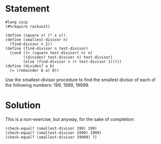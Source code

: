 * Statement

#+begin_src racket
  #lang sicp
  (#%require rackunit)

  (define (square x) (* x x))
  (define (smallest-divisor n)
    (find-divisor n 2))
  (define (find-divisor n test-divisor)
    (cond ((> (square test-divisor) n) n)
          ((divides? test-divisor n) test-divisor)
          (else (find-divisor n (+ test-divisor 1)))))
  (define (divides? a b)
    (= (remainder b a) 0))
#+end_src

Use the smallest-divisor procedure to find the smallest divisor of each of the following numbers: 199, 1999, 19999.

* Solution

This is a non-exercise, but anyway, for the sake of completion:

#+begin_src racket
  (check-equal? (smallest-divisor 199) 199)
  (check-equal? (smallest-divisor 1999) 1999)
  (check-equal? (smallest-divisor 19999) 7)
#+end_src
